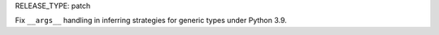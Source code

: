 RELEASE_TYPE: patch

Fix ``__args__`` handling in inferring strategies for generic types under Python 3.9.
